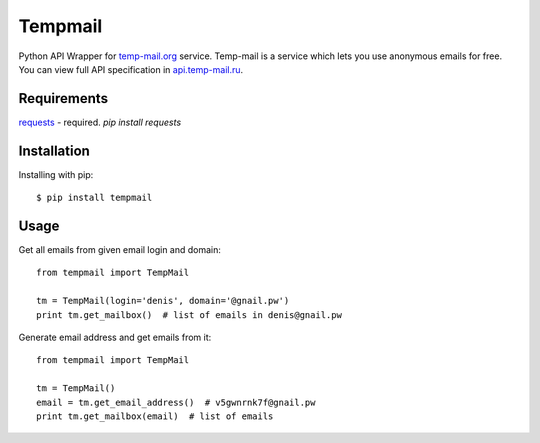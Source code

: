Tempmail
=========

Python API Wrapper for `temp-mail.org <https://temp-mail.org/>`_ service. Temp-mail is a service which lets you use anonymous emails for free. You can view full API specification in `api.temp-mail.ru <http://api.temp-mail.ru/>`_.

Requirements
------------

`requests <https://crate.io/packages/requests/>`_ - required.
`pip install requests`

Installation
------------

Installing with pip::

    $ pip install tempmail

Usage
-----

Get all emails from given email login and domain::

    from tempmail import TempMail

    tm = TempMail(login='denis', domain='@gnail.pw')
    print tm.get_mailbox()  # list of emails in denis@gnail.pw

Generate email address and get emails from it::

    from tempmail import TempMail

    tm = TempMail()
    email = tm.get_email_address()  # v5gwnrnk7f@gnail.pw
    print tm.get_mailbox(email)  # list of emails

